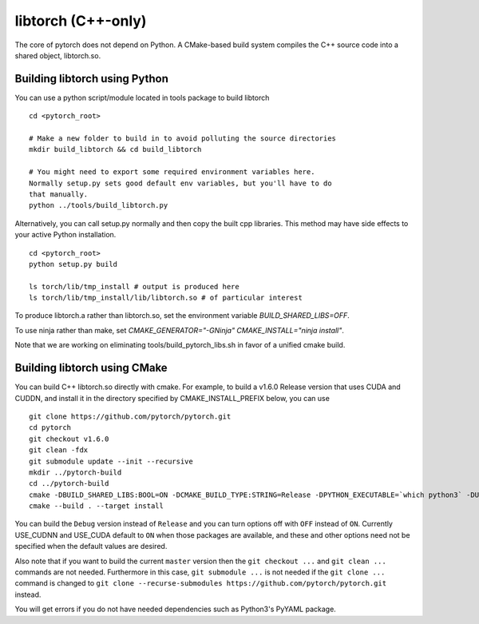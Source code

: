 libtorch (C++-only)
===================

The core of pytorch does not depend on Python. A
CMake-based build system compiles the C++ source code into a shared
object, libtorch.so.

Building libtorch using Python
------------------------------

You can use a python script/module located in tools package to build libtorch
::
   cd <pytorch_root>

   # Make a new folder to build in to avoid polluting the source directories
   mkdir build_libtorch && cd build_libtorch

   # You might need to export some required environment variables here.
   Normally setup.py sets good default env variables, but you'll have to do
   that manually.
   python ../tools/build_libtorch.py


Alternatively, you can call setup.py normally and then copy the built cpp libraries. This method may have side effects to your active Python installation.
::
   cd <pytorch_root>
   python setup.py build

   ls torch/lib/tmp_install # output is produced here
   ls torch/lib/tmp_install/lib/libtorch.so # of particular interest

To produce libtorch.a rather than libtorch.so, set the environment variable `BUILD_SHARED_LIBS=OFF`.

To use ninja rather than make, set `CMAKE_GENERATOR="-GNinja" CMAKE_INSTALL="ninja install"`.

Note that we are working on eliminating tools/build_pytorch_libs.sh in favor of a unified cmake build.

Building libtorch using CMake
--------------------------------------

You can build C++ libtorch.so directly with cmake.  For example, to build a v1.6.0 Release version that uses CUDA and CUDDN, and install it in the directory specified by CMAKE_INSTALL_PREFIX below, you can use
::
   git clone https://github.com/pytorch/pytorch.git
   cd pytorch
   git checkout v1.6.0
   git clean -fdx
   git submodule update --init --recursive
   mkdir ../pytorch-build
   cd ../pytorch-build
   cmake -DBUILD_SHARED_LIBS:BOOL=ON -DCMAKE_BUILD_TYPE:STRING=Release -DPYTHON_EXECUTABLE=`which python3` -DUSE_CUDA:BOOL=ON -DUSE_CUDNN:BOOL=ON -DCMAKE_INSTALL_PREFIX:PATH=../pytorch-install ../pytorch
   cmake --build . --target install

You can build the ``Debug`` version instead of ``Release`` and you can turn options off with ``OFF`` instead of ``ON``.  Currently USE_CUDNN and USE_CUDA default to ``ON`` when those packages are available, and these and other options need not be specified when the default values are desired.

Also note that if you want to build the current ``master`` version then the ``git checkout ...`` and ``git clean ...`` commands are not needed.  Furthermore in this case, ``git submodule ...`` is not needed if the ``git clone ...`` command is changed to ``git clone --recurse-submodules https://github.com/pytorch/pytorch.git`` instead.

You will get errors if you do not have needed dependencies such as Python3's PyYAML package.

